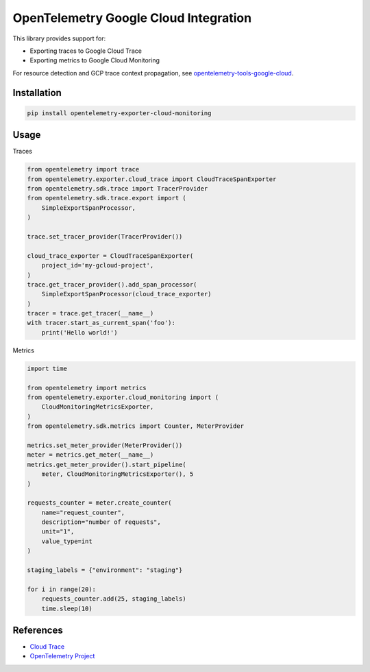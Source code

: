 OpenTelemetry Google Cloud Integration
======================================

.. image:: https://badge.fury.io/py/opentelemetry-exporter-cloud-monitoring.svg
    :target: https://badge.fury.io/py/opentelemetry-exporter-cloud-monitoring

.. image:: https://readthedocs.org/projects/google-cloud-opentelemetry/badge/?version=latest
    :target: https://google-cloud-opentelemetry.readthedocs.io/en/latest/?badge=latest
    :alt: Documentation Status

This library provides support for:

- Exporting traces to Google Cloud Trace
- Exporting metrics to Google Cloud Monitoring

For resource detection and GCP trace context propagation, see
`opentelemetry-tools-google-cloud
<https://pypi.org/project/opentelemetry-tools-google-cloud/>`_.

Installation
------------

.. code:: bash

    pip install opentelemetry-exporter-cloud-monitoring

Usage
-----

Traces

.. code:: python

    from opentelemetry import trace
    from opentelemetry.exporter.cloud_trace import CloudTraceSpanExporter
    from opentelemetry.sdk.trace import TracerProvider
    from opentelemetry.sdk.trace.export import (
        SimpleExportSpanProcessor,
    )

    trace.set_tracer_provider(TracerProvider())

    cloud_trace_exporter = CloudTraceSpanExporter(
        project_id='my-gcloud-project',
    )
    trace.get_tracer_provider().add_span_processor(
        SimpleExportSpanProcessor(cloud_trace_exporter)
    )
    tracer = trace.get_tracer(__name__)
    with tracer.start_as_current_span('foo'):
        print('Hello world!')


Metrics

.. code:: python

    import time

    from opentelemetry import metrics
    from opentelemetry.exporter.cloud_monitoring import (
        CloudMonitoringMetricsExporter,
    )
    from opentelemetry.sdk.metrics import Counter, MeterProvider

    metrics.set_meter_provider(MeterProvider())
    meter = metrics.get_meter(__name__)
    metrics.get_meter_provider().start_pipeline(
        meter, CloudMonitoringMetricsExporter(), 5
    )

    requests_counter = meter.create_counter(
        name="request_counter",
        description="number of requests",
        unit="1",
        value_type=int
    )

    staging_labels = {"environment": "staging"}

    for i in range(20):
        requests_counter.add(25, staging_labels)
        time.sleep(10)



References
----------

* `Cloud Trace <https://cloud.google.com/trace/>`_
* `OpenTelemetry Project <https://opentelemetry.io/>`_
